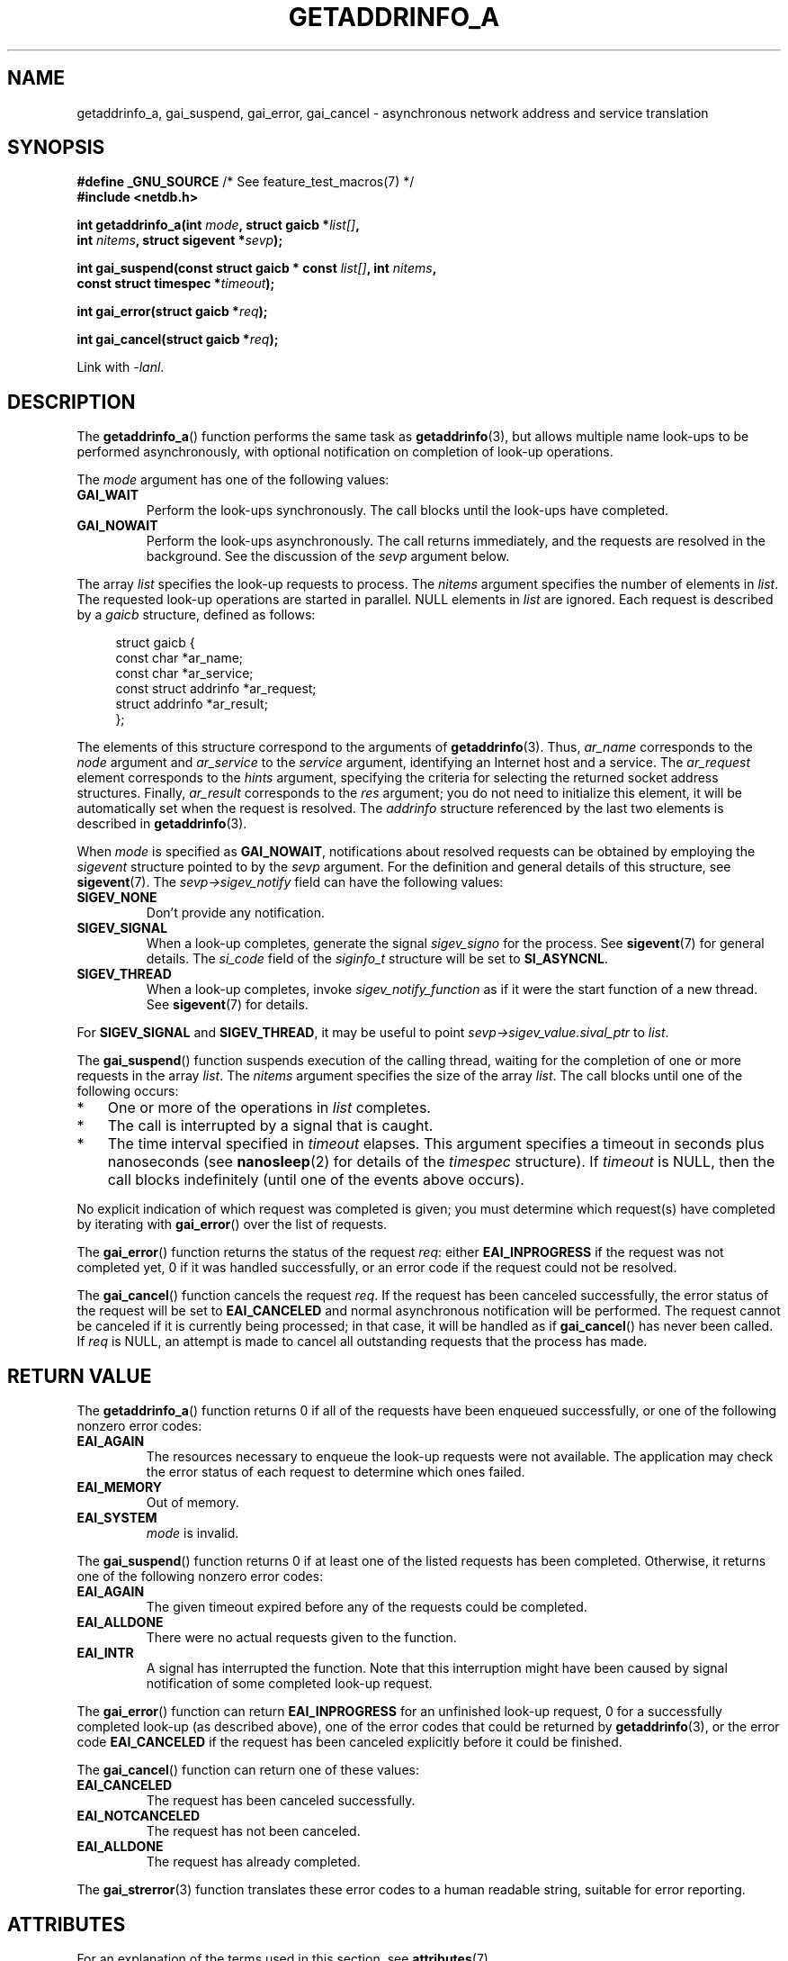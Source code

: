 .\" Copyright (c) 2009 Petr Baudis <pasky@suse.cz>
.\" and clean-ups and additions (C) Copyright 2010 Michael Kerrisk
.\"                                 <mtk.manpages@gmail.com>
.\"
.\" %%%LICENSE_START(VERBATIM)
.\" Permission is granted to make and distribute verbatim copies of this
.\" manual provided the copyright notice and this permission notice are
.\" preserved on all copies.
.\"
.\" Permission is granted to copy and distribute modified versions of this
.\" manual under the conditions for verbatim copying, provided that the
.\" entire resulting derived work is distributed under the terms of a
.\" permission notice identical to this one.
.\"
.\" Since the Linux kernel and libraries are constantly changing, this
.\" manual page may be incorrect or out-of-date.  The author(s) assume no
.\" responsibility for errors or omissions, or for damages resulting from
.\" the use of the information contained herein.  The author(s) may not
.\" have taken the same level of care in the production of this manual,
.\" which is licensed free of charge, as they might when working
.\" professionally.
.\"
.\" Formatted or processed versions of this manual, if unaccompanied by
.\" the source, must acknowledge the copyright and authors of this work.
.\" %%%LICENSE_END
.\"
.\" References: http://people.redhat.com/drepper/asynchnl.pdf,
.\"     http://www.imperialviolet.org/2005/06/01/asynchronous-dns-lookups-with-glibc.html
.\"
.TH GETADDRINFO_A 3 2019-03-06 "GNU" "Linux Programmer's Manual"
.SH NAME
getaddrinfo_a, gai_suspend, gai_error, gai_cancel \- asynchronous
network address and service translation
.SH SYNOPSIS
.nf
.BR "#define _GNU_SOURCE" "         /* See feature_test_macros(7) */"
.B #include <netdb.h>
.PP
.BI "int getaddrinfo_a(int " "mode" ", struct gaicb *" "list[]" ,
.BI "                int " "nitems" ", struct sigevent *" "sevp" );
.PP
.BI "int gai_suspend(const struct gaicb * const " "list[]" ", int " "nitems" ,
.BI "                const struct timespec *" "timeout" );
.PP
.BI "int gai_error(struct gaicb *" "req" );
.PP
.BI "int gai_cancel(struct gaicb *" "req" );
.PP
Link with \fI\-lanl\fP.
.fi
.SH DESCRIPTION
The
.BR getaddrinfo_a ()
function performs the same task as
.BR getaddrinfo (3),
but allows multiple name look-ups to be performed asynchronously,
with optional notification on completion of look-up operations.
.PP
The
.I mode
argument has one of the following values:
.TP
.B GAI_WAIT
Perform the look-ups synchronously.
The call blocks until the look-ups have completed.
.TP
.B GAI_NOWAIT
Perform the look-ups asynchronously.
The call returns immediately,
and the requests are resolved in the background.
See the discussion of the
.I sevp
argument below.
.PP
The array
.I list
specifies the look-up requests to process.
The
.I nitems
argument specifies the number of elements in
.IR list .
The requested look-up operations are started in parallel.
NULL elements in
.I list
are ignored.
Each request is described by a
.I gaicb
structure, defined as follows:
.PP
.in +4n
.EX
struct gaicb {
    const char            *ar_name;
    const char            *ar_service;
    const struct addrinfo *ar_request;
    struct addrinfo       *ar_result;
};
.EE
.in
.PP
The elements of this structure correspond to the arguments of
.BR getaddrinfo (3).
Thus,
.I ar_name
corresponds to the
.I node
argument and
.I ar_service
to the
.I service
argument, identifying an Internet host and a service.
The
.I ar_request
element corresponds to the
.I hints
argument, specifying the criteria for selecting
the returned socket address structures.
Finally,
.I ar_result
corresponds to the
.I res
argument; you do not need to initialize this element,
it will be automatically set when the request
is resolved.
The
.I addrinfo
structure referenced by the last two elements is described in
.BR getaddrinfo (3).
.PP
When
.I mode
is specified as
.BR GAI_NOWAIT ,
notifications about resolved requests
can be obtained by employing the
.I sigevent
structure pointed to by the
.I sevp
argument.
For the definition and general details of this structure, see
.BR sigevent (7).
The
.I sevp\->sigev_notify
field can have the following values:
.TP
.BR SIGEV_NONE
Don't provide any notification.
.TP
.BR SIGEV_SIGNAL
When a look-up completes, generate the signal
.I sigev_signo
for the process.
See
.BR sigevent (7)
for general details.
The
.I si_code
field of the
.I siginfo_t
structure will be set to
.BR SI_ASYNCNL .
.\" si_pid and si_uid are also set, to the values of the calling process,
.\" which doesn't provide useful information, so we'll skip mentioning it.
.TP
.BR SIGEV_THREAD
When a look-up completes, invoke
.I sigev_notify_function
as if it were the start function of a new thread.
See
.BR sigevent (7)
for details.
.PP
For
.BR SIGEV_SIGNAL
and
.BR SIGEV_THREAD ,
it may be useful to point
.IR sevp\->sigev_value.sival_ptr
to
.IR list .
.PP
The
.BR gai_suspend ()
function suspends execution of the calling thread,
waiting for the completion of one or more requests in the array
.IR list .
The
.I nitems
argument specifies the size of the array
.IR list .
The call blocks until one of the following occurs:
.IP * 3
One or more of the operations in
.I list
completes.
.IP *
The call is interrupted by a signal that is caught.
.IP *
The time interval specified in
.I timeout
elapses.
This argument specifies a timeout in seconds plus nanoseconds (see
.BR nanosleep (2)
for details of the
.I timespec
structure).
If
.I timeout
is NULL, then the call blocks indefinitely
(until one of the events above occurs).
.PP
No explicit indication of which request was completed is given;
you must determine which request(s) have completed by iterating with
.BR gai_error ()
over the list of requests.
.PP
The
.BR gai_error ()
function returns the status of the request
.IR req :
either
.B EAI_INPROGRESS
if the request was not completed yet,
0 if it was handled successfully,
or an error code if the request could not be resolved.
.PP
The
.BR gai_cancel ()
function cancels the request
.IR req .
If the request has been canceled successfully,
the error status of the request will be set to
.B EAI_CANCELED
and normal asynchronous notification will be performed.
The request cannot be canceled if it is currently being processed;
in that case, it will be handled as if
.BR gai_cancel ()
has never been called.
If
.I req
is NULL, an attempt is made to cancel all outstanding requests
that the process has made.
.SH RETURN VALUE
The
.BR getaddrinfo_a ()
function returns 0 if all of the requests have been enqueued successfully,
or one of the following nonzero error codes:
.TP
.B EAI_AGAIN
The resources necessary to enqueue the look-up requests were not available.
The application may check the error status of each
request to determine which ones failed.
.TP
.B EAI_MEMORY
Out of memory.
.TP
.B EAI_SYSTEM
.I mode
is invalid.
.PP
The
.BR gai_suspend ()
function returns 0 if at least one of the listed requests has been completed.
Otherwise, it returns one of the following nonzero error codes:
.TP
.B EAI_AGAIN
The given timeout expired before any of the requests could be completed.
.TP
.B EAI_ALLDONE
There were no actual requests given to the function.
.TP
.B EAI_INTR
A signal has interrupted the function.
Note that this interruption might have been
caused by signal notification of some completed look-up request.
.PP
The
.BR gai_error ()
function can return
.B EAI_INPROGRESS
for an unfinished look-up request,
0 for a successfully completed look-up
(as described above), one of the error codes that could be returned by
.BR getaddrinfo (3),
or the error code
.B EAI_CANCELED
if the request has been canceled explicitly before it could be finished.
.PP
The
.BR gai_cancel ()
function can return one of these values:
.TP
.B EAI_CANCELED
The request has been canceled successfully.
.TP
.B EAI_NOTCANCELED
The request has not been canceled.
.TP
.B EAI_ALLDONE
The request has already completed.
.PP
The
.BR gai_strerror (3)
function translates these error codes to a human readable string,
suitable for error reporting.
.SH ATTRIBUTES
For an explanation of the terms used in this section, see
.BR attributes (7).
.TS
allbox;
lbw31 lb lb
l l l.
Interface	Attribute	Value
T{
.BR getaddrinfo_a (),
.BR gai_suspend (),
.BR gai_error (),
.BR gai_cancel ()
T}	Thread safety	MT-Safe
.TE
.sp 1
.SH CONFORMING TO
These functions are GNU extensions;
they first appeared in glibc in version 2.2.3.
.SH NOTES
The interface of
.BR getaddrinfo_a ()
was modeled after the
.BR lio_listio (3)
interface.
.SH EXAMPLES
Two examples are provided: a simple example that resolves
several requests in parallel synchronously, and a complex example
showing some of the asynchronous capabilities.
.SS Synchronous example
The program below simply resolves several hostnames in parallel,
giving a speed-up compared to resolving the hostnames sequentially using
.BR getaddrinfo (3).
The program might be used like this:
.PP
.in +4n
.EX
$ \fB./a.out ftp.us.kernel.org enoent.linuxfoundation.org gnu.cz\fP
ftp.us.kernel.org: 128.30.2.36
enoent.linuxfoundation.org: Name or service not known
gnu.cz: 87.236.197.13
.EE
.in
.PP
Here is the program source code
.PP
.EX
#define _GNU_SOURCE
#include <netdb.h>
#include <stdio.h>
#include <stdlib.h>
#include <string.h>

int
main(int argc, char *argv[])
{
    int i, ret;
    struct gaicb *reqs[argc \- 1];
    char host[NI_MAXHOST];
    struct addrinfo *res;

    if (argc < 2) {
        fprintf(stderr, "Usage: %s HOST...\en", argv[0]);
        exit(EXIT_FAILURE);
    }

    for (i = 0; i < argc \- 1; i++) {
        reqs[i] = malloc(sizeof(*reqs[0]));
        if (reqs[i] == NULL) {
            perror("malloc");
            exit(EXIT_FAILURE);
        }
        memset(reqs[i], 0, sizeof(*reqs[0]));
        reqs[i]\->ar_name = argv[i + 1];
    }

    ret = getaddrinfo_a(GAI_WAIT, reqs, argc \- 1, NULL);
    if (ret != 0) {
        fprintf(stderr, "getaddrinfo_a() failed: %s\en",
                gai_strerror(ret));
        exit(EXIT_FAILURE);
    }

    for (i = 0; i < argc \- 1; i++) {
        printf("%s: ", reqs[i]\->ar_name);
        ret = gai_error(reqs[i]);
        if (ret == 0) {
            res = reqs[i]\->ar_result;

            ret = getnameinfo(res\->ai_addr, res\->ai_addrlen,
                    host, sizeof(host),
                    NULL, 0, NI_NUMERICHOST);
            if (ret != 0) {
                fprintf(stderr, "getnameinfo() failed: %s\en",
                        gai_strerror(ret));
                exit(EXIT_FAILURE);
            }
            puts(host);

        } else {
            puts(gai_strerror(ret));
        }
    }
    exit(EXIT_SUCCESS);
}
.EE
.SS Asynchronous example
This example shows a simple interactive
.BR getaddrinfo_a ()
front-end.
The notification facility is not demonstrated.
.PP
An example session might look like this:
.PP
.in +4n
.EX
$ \fB./a.out\fP
> a ftp.us.kernel.org enoent.linuxfoundation.org gnu.cz
> c 2
[2] gnu.cz: Request not canceled
> w 0 1
[00] ftp.us.kernel.org: Finished
> l
[00] ftp.us.kernel.org: 216.165.129.139
[01] enoent.linuxfoundation.org: Processing request in progress
[02] gnu.cz: 87.236.197.13
> l
[00] ftp.us.kernel.org: 216.165.129.139
[01] enoent.linuxfoundation.org: Name or service not known
[02] gnu.cz: 87.236.197.13
.EE
.in
.PP
The program source is as follows:
.PP
.EX
#define _GNU_SOURCE
#include <netdb.h>
#include <stdio.h>
#include <stdlib.h>
#include <string.h>

static struct gaicb **reqs = NULL;
static int nreqs = 0;

static char *
getcmd(void)
{
    static char buf[256];

    fputs("> ", stdout); fflush(stdout);
    if (fgets(buf, sizeof(buf), stdin) == NULL)
        return NULL;

    if (buf[strlen(buf) \- 1] == \(aq\en\(aq)
        buf[strlen(buf) \- 1] = 0;

    return buf;
}

/* Add requests for specified hostnames */
static void
add_requests(void)
{
    int nreqs_base = nreqs;
    char *host;
    int ret;

    while ((host = strtok(NULL, " "))) {
        nreqs++;
        reqs = realloc(reqs, nreqs * sizeof(reqs[0]));

        reqs[nreqs \- 1] = calloc(1, sizeof(*reqs[0]));
        reqs[nreqs \- 1]\->ar_name = strdup(host);
    }

    /* Queue nreqs_base..nreqs requests. */

    ret = getaddrinfo_a(GAI_NOWAIT, &reqs[nreqs_base],
                        nreqs \- nreqs_base, NULL);
    if (ret) {
        fprintf(stderr, "getaddrinfo_a() failed: %s\en",
                gai_strerror(ret));
        exit(EXIT_FAILURE);
    }
}

/* Wait until at least one of specified requests completes */
static void
wait_requests(void)
{
    char *id;
    int i, ret, n;
    struct gaicb const **wait_reqs = calloc(nreqs, sizeof(*wait_reqs));
                /* NULL elements are ignored by gai_suspend(). */

    while ((id = strtok(NULL, " ")) != NULL) {
        n = atoi(id);

        if (n >= nreqs) {
            printf("Bad request number: %s\en", id);
            return;
        }

        wait_reqs[n] = reqs[n];
    }

    ret = gai_suspend(wait_reqs, nreqs, NULL);
    if (ret) {
        printf("gai_suspend(): %s\en", gai_strerror(ret));
        return;
    }

    for (i = 0; i < nreqs; i++) {
        if (wait_reqs[i] == NULL)
            continue;

        ret = gai_error(reqs[i]);
        if (ret == EAI_INPROGRESS)
            continue;

        printf("[%02d] %s: %s\en", i, reqs[i]\->ar_name,
               ret == 0 ? "Finished" : gai_strerror(ret));
    }
}

/* Cancel specified requests */
static void
cancel_requests(void)
{
    char *id;
    int ret, n;

    while ((id = strtok(NULL, " ")) != NULL) {
        n = atoi(id);

        if (n >= nreqs) {
            printf("Bad request number: %s\en", id);
            return;
        }

        ret = gai_cancel(reqs[n]);
        printf("[%s] %s: %s\en", id, reqs[atoi(id)]\->ar_name,
               gai_strerror(ret));
    }
}

/* List all requests */
static void
list_requests(void)
{
    int i, ret;
    char host[NI_MAXHOST];
    struct addrinfo *res;

    for (i = 0; i < nreqs; i++) {
        printf("[%02d] %s: ", i, reqs[i]\->ar_name);
        ret = gai_error(reqs[i]);

        if (!ret) {
            res = reqs[i]\->ar_result;

            ret = getnameinfo(res\->ai_addr, res\->ai_addrlen,
                              host, sizeof(host),
                              NULL, 0, NI_NUMERICHOST);
            if (ret) {
                fprintf(stderr, "getnameinfo() failed: %s\en",
                        gai_strerror(ret));
                exit(EXIT_FAILURE);
            }
            puts(host);
        } else {
            puts(gai_strerror(ret));
        }
    }
}

int
main(int argc, char *argv[])
{
    char *cmdline;
    char *cmd;

    while ((cmdline = getcmd()) != NULL) {
        cmd = strtok(cmdline, " ");

        if (cmd == NULL) {
            list_requests();
        } else {
            switch (cmd[0]) {
            case \(aqa\(aq:
                add_requests();
                break;
            case \(aqw\(aq:
                wait_requests();
                break;
            case \(aqc\(aq:
                cancel_requests();
                break;
            case \(aql\(aq:
                list_requests();
                break;
            default:
                fprintf(stderr, "Bad command: %c\en", cmd[0]);
                break;
            }
        }
    }
    exit(EXIT_SUCCESS);
}
.EE
.SH SEE ALSO
.BR getaddrinfo (3),
.BR inet (3),
.BR lio_listio (3),
.BR hostname (7),
.BR ip (7),
.BR sigevent (7)
